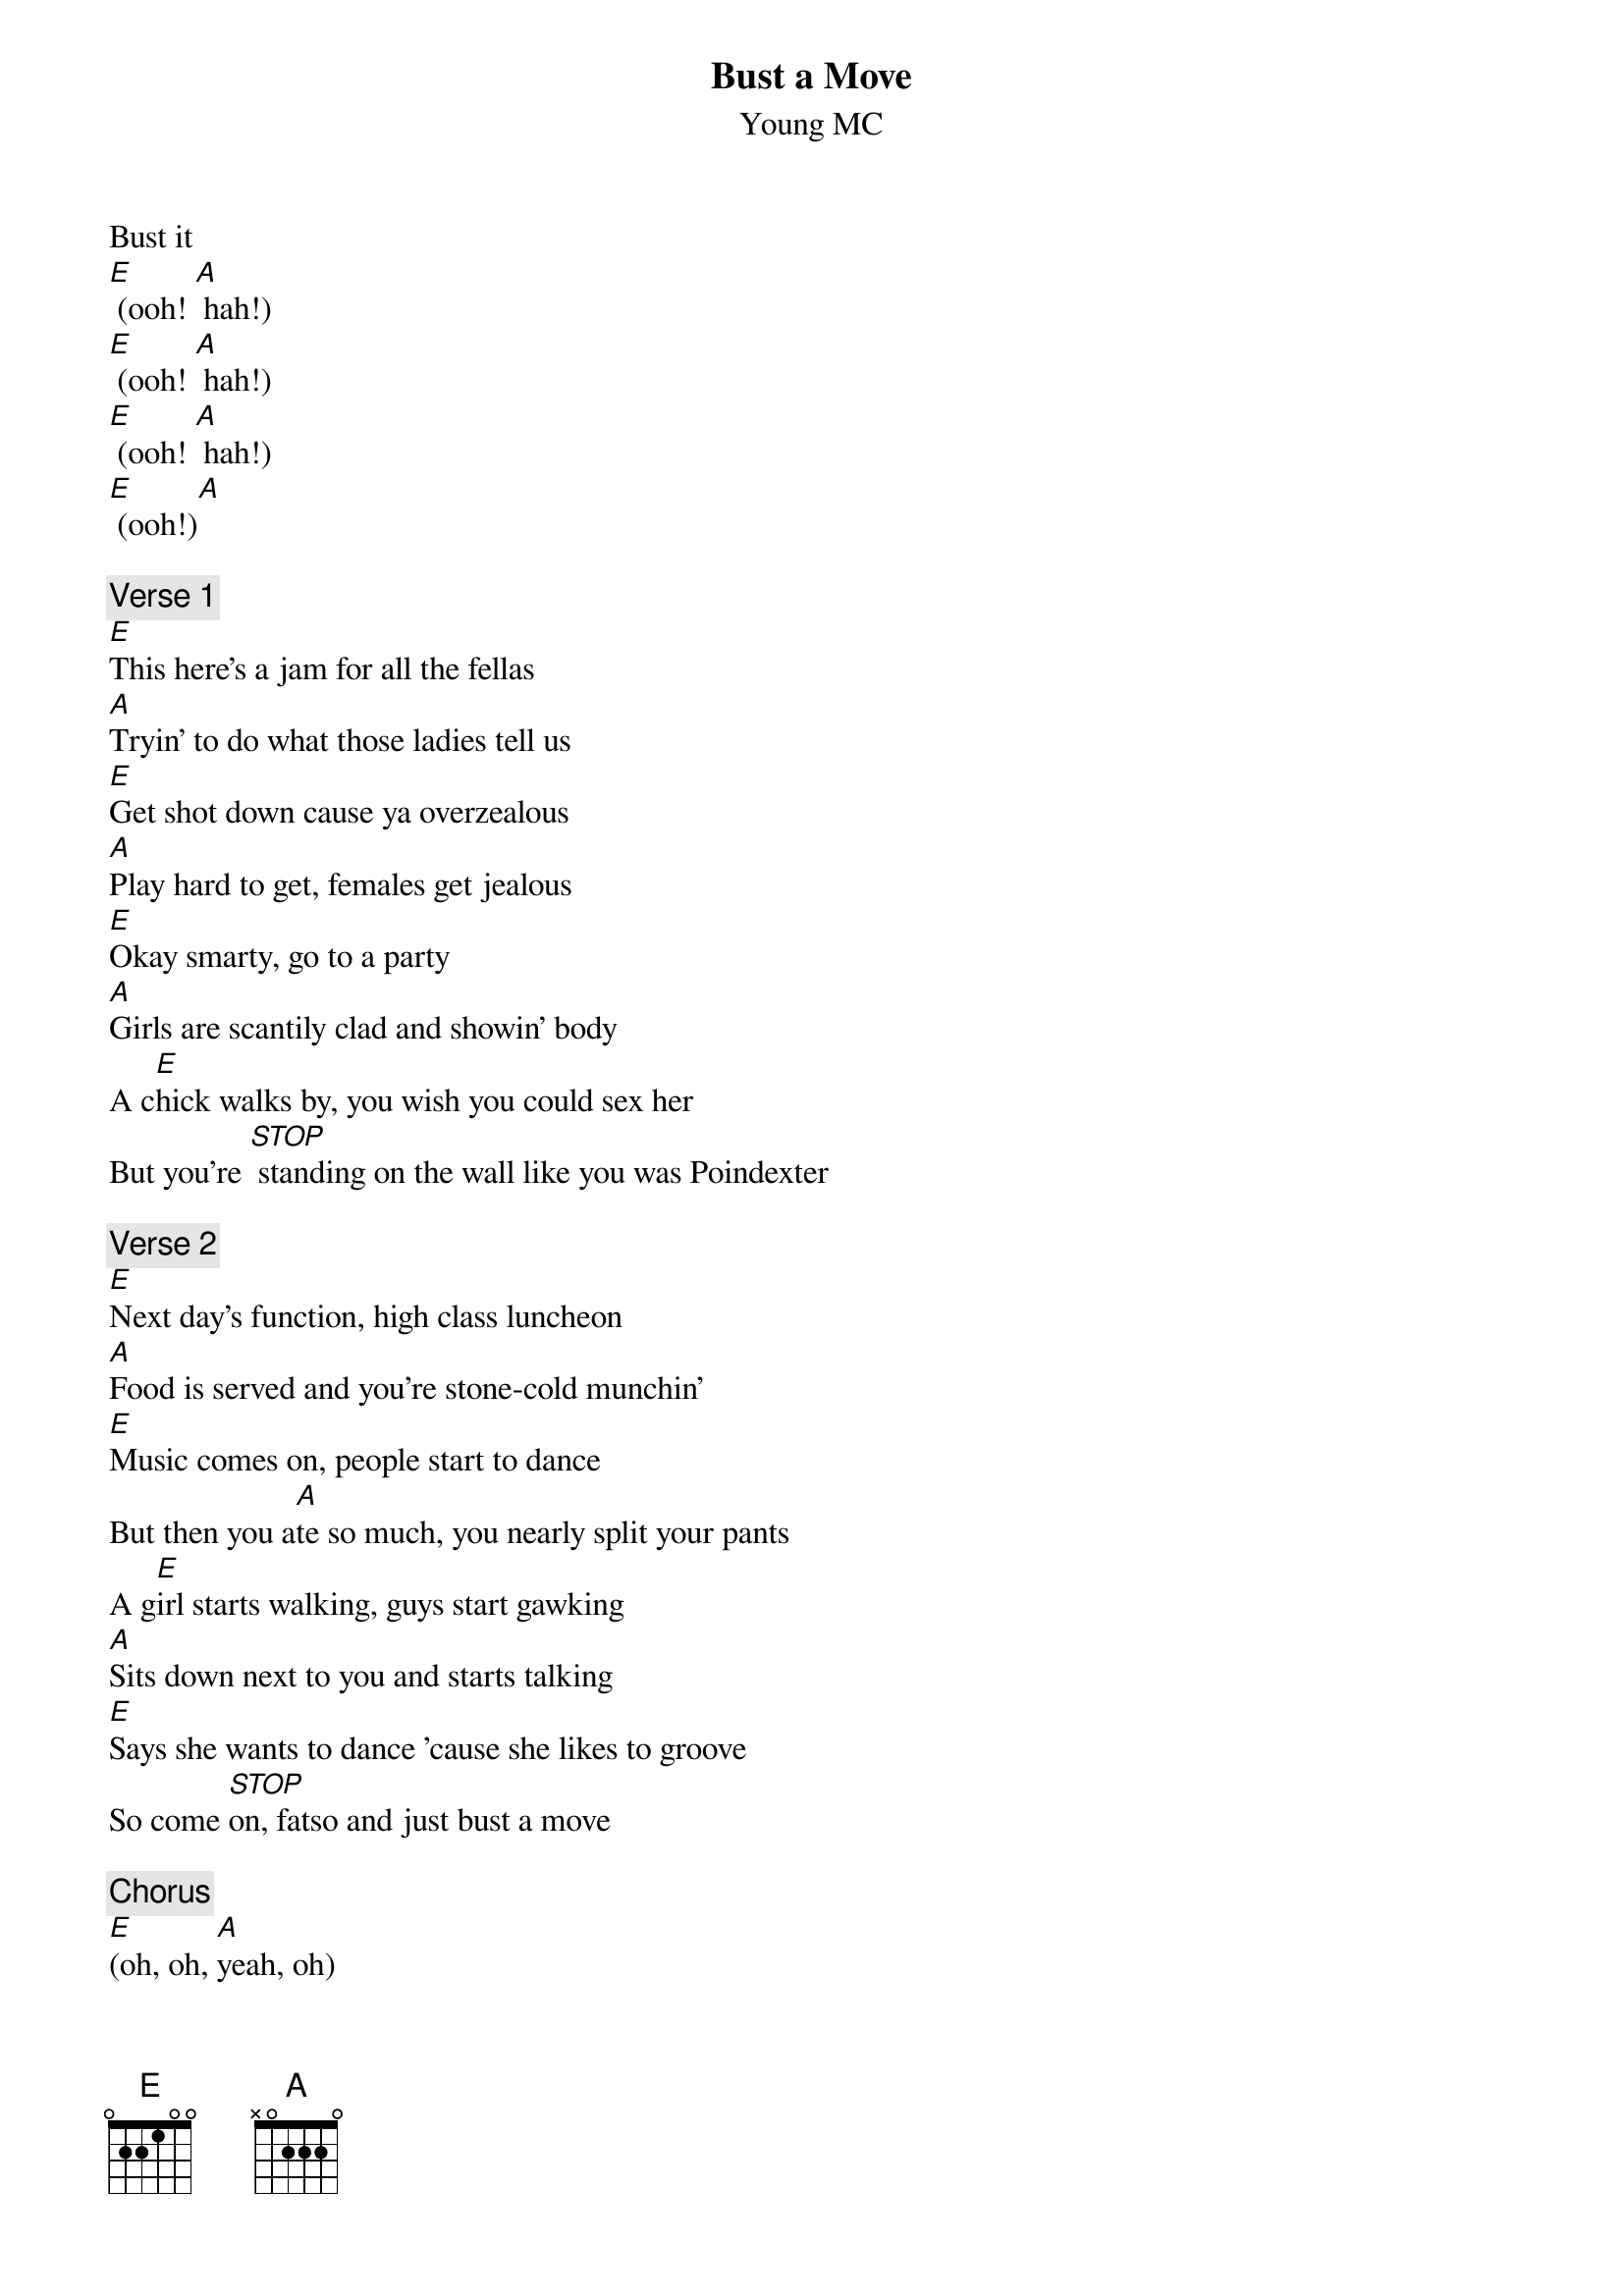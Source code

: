 {t: Bust a Move}
{st: Young MC}

Bust it
[E] (ooh! [A] hah!)
[E] (ooh! [A] hah!)
[E] (ooh! [A] hah!)
[E] (ooh!)[A]

{comment:Verse 1}
[E]This here's a jam for all the fellas
[A]Tryin' to do what those ladies tell us
[E]Get shot down cause ya overzealous
[A]Play hard to get, females get jealous
[E]Okay smarty, go to a party
[A]Girls are scantily clad and showin' body
A c[E]hick walks by, you wish you could sex her
But you're [STOP] standing on the wall like you was Poindexter

{comment:Verse 2}
[E]Next day's function, high class luncheon
[A]Food is served and you're stone-cold munchin'
[E]Music comes on, people start to dance
But then you a[A]te so much, you nearly split your pants
A g[E]irl starts walking, guys start gawking
[A]Sits down next to you and starts talking
[E]Says she wants to dance 'cause she likes to groove
So come [STOP]on, fatso and just bust a move

{comment:Chorus}
[E](oh, oh, [A]yeah, oh)
[E](oh, oh, [A]yeah, oh)  Just bust a move
(oh-[E]oh, yeah, oh-[A]oh, yeah)
[E](oh, oh, [A]yeah, oh)

{comment:Verse 3}
You're [E]on a mission and you're wishin'
[A]Someone could cure your lonely condition
[E]Lookin' for love in all the wrong places
[A]No fine girls, just ugly faces
[E]From frustration, first inclination
Is [A]to become a monk and leave the situation
But [E]every dark tunnel has a light of hope
So don't [STOP]hang yourself with a celibate rope

{comment:Verse 4}
New [E]movie's showin', so you're goin'
[A]Couldn't care less about the five you're blowin'
[E]Theater gets dark just to start the show
Then ya s[A]pot a fine woman sittin' in your row
She's dr[E]essed in yellow, she says, "Hello
[A]Come sit next to me you fine fellow"
You [E]run over there without a second to lose
And [STOP]what comes next? Hey, bust a move

{comment:Chorus}
[E]  (You want it,[A] you got it)
[E]  (You want it, [A]baby, you got it) Just bust a move
[E]  (You want it,[A] you got it)
[E]  (You want it, [A]baby, you got it)

{comment:Verse 5}
[E]In the city, ladies look pretty
[A]Guys tell jokes so they can seem witty
[E]Tell a funny joke just to get some play
Then you t[A]ry to make a move and she says, "No way"
[E]Girls are fakin', goodness sakin'
[A]They want a man who brings home the bacon
[E]Got no money and you got no car
Then you [A]got no woman and there you are

{comment:Verse 6}
Some g[E]irls are sadistic, materialistic
[A]Lookin' for a man makes them opportunistic
They're l[E]yin' on the beach perpetrating a tan
So that a b[A]rother with money can be their man
So on the b[E]each you're strollin', real high rollin'
[A]Everything you have is yours and not stolen
A g[E]irl runs up with somethin' to prove
So [STOP]don't just stand there, bust a move

{comment:Chorus 3}
[E]  (You want it,[A] you got it)
[E]  (You want it, [A]baby, you got it) Just bust a move
[E]  (You want it,[A] you got it)
[E]  (You want it, [STOP]baby, you got it) Break it down for me fellas

{comment:Drum break}
N.C. x8

{comment:Interlude}
[E](oh, oh, [A]yeah, oh)
[E](oh, oh, [A]yeah, oh)
[E](oh, oh, [A]yeah, oh)
[E](oh, oh, [A]yeah, oh)

{comment:Verse 7}
Your [E]best friend Harry, has a brother Larry
[A]In five days from now, he's gonna marry
He's [E]hopin' you can make it there if you can
'Cause [A]in the ceremony, you'll be the best man
[E]You say, "neat-o", check your libido
And [A]roll to the church in your new tuxedo
The [E]bride walks down just to start the wedding
And there's [A]one more girl you won't be getting

{comment:Verse 8}
So [E]you start thinkin', then you start blinking
A b[A]ridesmaid looks and thinks that you're winking
She t[E]hinks you're kinda cute, so she winks back
And now your f[A]eelin' really firm 'cause the girl is stacked
Rec[E]eption's jumpin', bass is pumpin'
[A]Look at the girl and your heart starts thumpin'
[E]Says she wanna dance to a different groove
Now [STOP]you know what to do, G, bust a move

{comment:Chorus 3}
[E]  (You want it,[A] you got it)
[E]  (You want it, [A]baby, you got it) Just bust a move
[E]  (You want it,[A] you got it)
[E]  (You want it,[A] baby, you got it) move it, boy!

{comment:Outro}
[E](oh, oh, [A]yeah, oh)
[E](oh, oh, [A]yeah, oh)
(oh-[E]oh, yeah, oh-[A]oh, yeah)
[E](oh, oh, [A]yeah, oh)
